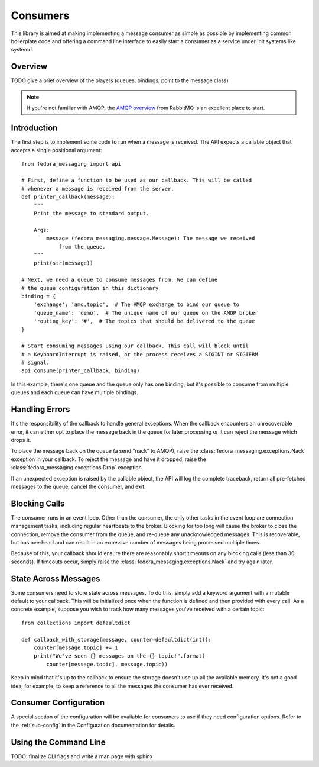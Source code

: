 
.. _consumers:

=========
Consumers
=========

This library is aimed at making implementing a message consumer as simple as
possible by implementing common boilerplate code and offering a command line
interface to easily start a consumer as a service under init systems like
systemd.

Overview
========

TODO give a brief overview of the players (queues, bindings, point to the
message class)

.. note:: If you're not familiar with AMQP, the `AMQP overview`_  from RabbitMQ is an
          excellent place to start.

Introduction
============

The first step is to implement some code to run when a message is received. The
API expects a callable object that accepts a single positional argument::

    from fedora_messaging import api

    # First, define a function to be used as our callback. This will be called
    # whenever a message is received from the server.
    def printer_callback(message):
        """
        Print the message to standard output.

        Args:
            message (fedora_messaging.message.Message): The message we received
                from the queue.
        """
        print(str(message))

    # Next, we need a queue to consume messages from. We can define
    # the queue configuration in this dictionary
    binding = {
        'exchange': 'amq.topic',  # The AMQP exchange to bind our queue to
        'queue_name': 'demo',  # The unique name of our queue on the AMQP broker
        'routing_key': '#',  # The topics that should be delivered to the queue
    }

    # Start consuming messages using our callback. This call will block until
    # a KeyboardInterrupt is raised, or the process receives a SIGINT or SIGTERM
    # signal.
    api.consume(printer_callback, binding)

In this example, there's one queue and the queue only has one binding, but it's
possible to consume from multiple queues and each queue can have multiple
bindings.


Handling Errors
===============

It's the responsibility of the callback to handle general exceptions. When the
callback encounters an unrecoverable error, it can either opt to place the
message back in the queue for later processing or it can reject the message
which drops it.

To place the message back on the queue (a send "nack" to AMQP), raise the
:class:`fedora_messaging.exceptions.Nack` exception in your callback. To reject
the message and have it dropped, raise the
:class:`fedora_messaging.exceptions.Drop` exception.

If an unexpected exception is raised by the callable object, the API will log
the complete traceback, return all pre-fetched messages to the queue, cancel
the consumer, and exit.


Blocking Calls
==============

The consumer runs in an event loop. Other than the consumer, the only other
tasks in the event loop are connection management tasks, including regular
heartbeats to the broker. Blocking for too long will cause the broker to close
the connection, remove the consumer from the queue, and re-queue any
unacknowledged messages. This is recoverable, but has overhead and can result
in an excessive number of messages being processed multiple times.

Because of this, your callback should ensure there are reasonably short
timeouts on any blocking calls (less than 30 seconds). If timeouts occur,
simply raise the :class:`fedora_messaging.exceptions.Nack` and try again later.


State Across Messages
=====================

Some consumers need to store state across messages. To do this, simply add a
keyword argument with a mutable default to your callback.  This will be
initialized once when the function is defined and then provided with every
call. As a concrete example, suppose you wish to track how many messages you've
received with a certain topic::

    from collections import defaultdict

    def callback_with_storage(message, counter=defaultdict(int)):
        counter[message.topic] += 1
        print("We've seen {} messages on the {} topic!".format(
            counter[message.topic], message.topic))

Keep in mind that it's up to the callback to ensure the storage doesn't use up
all the available memory. It's not a good idea, for example, to keep a reference
to all the messages the consumer has ever received.


Consumer Configuration
======================

A special section of the configuration will be available for consumers to use
if they need configuration options. Refer to the :ref:`sub-config` in the
Configuration documentation for details.


Using the Command Line
======================

TODO: finalize CLI flags and write a man page with sphinx


.. _AMQP overview: https://www.rabbitmq.com/tutorials/amqp-concepts.html
.. _RabbitMQ tutorials: https://www.rabbitmq.com/getstarted.html
.. _pika: https://pika.readthedocs.io/
